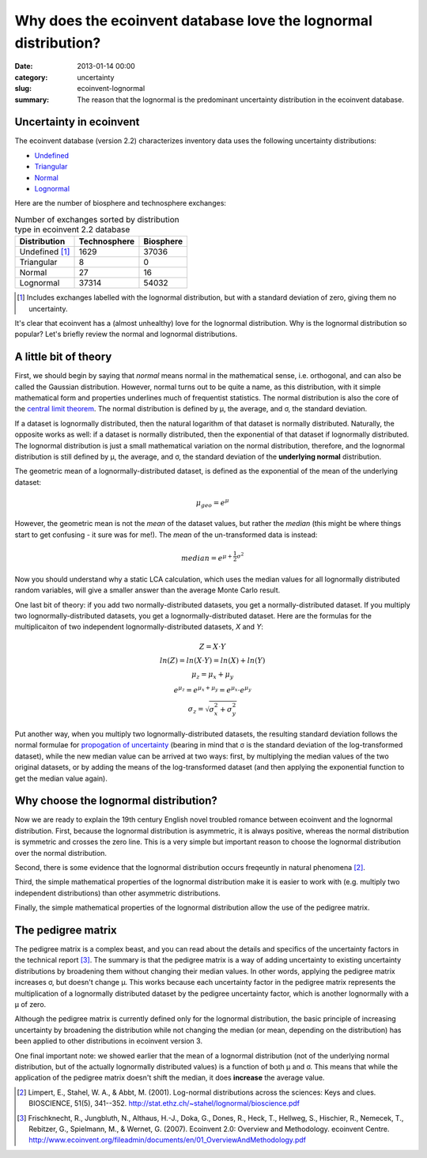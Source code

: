 Why does the ecoinvent database love the lognormal distribution?
################################################################

:date: 2013-01-14 00:00
:category: uncertainty
:slug: ecoinvent-lognormal
:summary: The reason that the lognormal is the predominant uncertainty distribution in the ecoinvent database.

Uncertainty in ecoinvent
========================

The ecoinvent database (version 2.2) characterizes inventory data uses the following uncertainty distributions:

* `Undefined <http://>`_
* `Triangular <http://en.wikipedia.org/wiki/Triangular_distribution>`_
* `Normal <http://en.wikipedia.org/wiki/Normal_distribution>`_
* `Lognormal <http://en.wikipedia.org/wiki/Lognormal_distribution>`_

Here are the number of biosphere and technosphere exchanges:

.. table:: Number of exchanges sorted by distribution type in ecoinvent 2.2 database

    ============== ============ =========
    Distribution   Technosphere Biosphere
    ============== ============ =========
    Undefined [1]_ 1629         37036
    Triangular     8            0
    Normal         27           16
    Lognormal      37314        54032
    ============== ============ =========

.. [1] Includes exchanges labelled with the lognormal distribution, but with a standard deviation of zero, giving them no uncertainty.

It's clear that ecoinvent has a (almost unhealthy) love for the lognormal distribution. Why is the lognormal distribution so popular? Let's briefly review the normal and lognormal distributions.

A little bit of theory
======================

First, we should begin by saying that *normal* means normal in the mathematical sense, i.e. orthogonal, and can also be called the Gaussian distribution. However, normal turns out to be quite a name, as this distribution, with it simple mathematical form and properties underlines much of frequentist statistics. The normal distribution is also the core of the `central limit theorem <http://en.wikipedia.org/wiki/Central_limit_theorem>`_. The normal distribution is defined by μ, the average, and σ, the standard deviation.

If a dataset is lognormally distributed, then the natural logarithm of that dataset is normally distributed. Naturally, the opposite works as well: if a dataset is normally distributed, then the exponential of that dataset if lognormally distributed. The lognormal distribution is just a small mathematical variation on the normal distribution, therefore, and the lognormal distribution is still defined by μ, the average, and σ, the standard deviation of the **underlying normal** distribution.

The geometric mean of a lognormally-distributed dataset, is defined as the exponential of the mean of the underlying dataset:

.. math::
    \mu_{geo} = e^{\mu}

However, the geometric mean is not the *mean* of the dataset values, but rather the *median* (this might be where things start to get confusing - it sure was for me!). The *mean* of the un-transformed data is instead:

.. math::
    median = e^{\mu + \frac{1}{2}\sigma^{2}}

Now you should understand why a static LCA calculation, which uses the median values for all lognormally distributed random variables, will give a smaller answer than the average Monte Carlo result.

One last bit of theory: if you add two normally-distributed datasets, you get a normally-distributed dataset. If you multiply two lognormally-distributed datasets, you get a lognormally-distributed dataset. Here are the formulas for the multiplicaiton of two independent lognormally-distributed datasets, *X* and *Y*:

.. math::
    \begin{array}{c}
    Z = X \cdot Y \\\\
    ln(Z) = ln(X \cdot Y) = ln(X) + ln(Y) \\\\
    \mu_{z} = \mu_{x} + \mu_{y} \\\\
    e^{\mu_{z}} = e^{\mu_{x} + \mu_{y}} = e^{\mu_{x}} \cdot e^{\mu_{y}} \\\\
    \sigma_{z} = \sqrt{\sigma^{2}_{x} + \sigma^{2}_{y}}
    \end{array}

Put another way, when you multiply two lognormally-distributed datasets, the resulting standard deviation follows the normal formulae for `propogation of uncertainty <http://en.wikipedia.org/wiki/Propagation_of_uncertainty>`_ (bearing in mind that σ is the standard deviation of the log-transformed dataset), while the new median value can be arrived at two ways: first, by multiplying the median values of the two original datasets, or by adding the means of the log-transformed dataset (and then applying the exponential function to get the median value again).

Why choose the lognormal distribution?
======================================

Now we are ready to explain the 19th century English novel troubled romance between ecoinvent and the lognormal distribution. First, because the lognormal distribution is asymmetric, it is always positive, whereas the normal distribution is symmetric and crosses the zero line. This is a very simple but important reason to choose the lognormal distribution over the normal distribution.

Second, there is some evidence that the lognormal distribution occurs freqeuntly in natural phenomena [2]_.

Third, the simple mathematical properties of the lognormal distribution make it is easier to work with (e.g. multiply two independent distributions) than other asymmetric distributions.

Finally, the simple mathematical properties of the lognormal distribution allow the use of the pedigree matrix.

The pedigree matrix
===================

The pedigree matrix is a complex beast, and you can read about the details and specifics of the uncertainty factors in the technical report [3]_. The summary is that the pedigree matrix is a way of adding uncertainty to existing uncertainty distributions by broadening them without changing their median values. In other words, applying the pedigree matrix increases σ, but doesn't change μ. This works because each uncertainty factor in the pedigree matrix represents the multiplication of a lognormally distributed dataset by the pedigree uncertainty factor, which is another lognormally with a μ of zero.

Although the pedigree matrix is currently defined only for the lognormal distribution, the basic principle of increasing uncertainty by broadening the distribution while not changing the median (or mean, depending on the distribution) has been applied to other distributions in ecoinvent version 3.

One final important note: we showed earlier that the mean of a lognormal distribution (not of the underlying normal distribution, but of the actually lognormally distributed values) is a function of both μ and σ. This means that while the application of the pedigree matrix doesn't shift the median, it does **increase** the average value.

.. [2] Limpert, E., Stahel, W. A., & Abbt, M. (2001). Log-normal distributions across the sciences: Keys and clues. BIOSCIENCE, 51(5), 341--352. http://stat.ethz.ch/~stahel/lognormal/bioscience.pdf 

.. [3] Frischknecht, R., Jungbluth, N., Althaus, H.-J., Doka, G., Dones, R., Heck, T., Hellweg, S., Hischier, R., Nemecek, T., Rebitzer, G., Spielmann, M., & Wernet, G. (2007). Ecoinvent 2.0: Overview and Methodology. ecoinvent Centre. http://www.ecoinvent.org/fileadmin/documents/en/01_OverviewAndMethodology.pdf 

